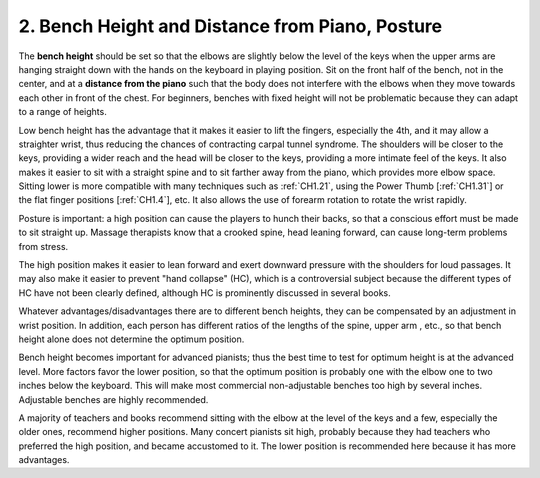 .. _CH1.2:

2. Bench Height and Distance from Piano, Posture
------------------------------------------------

The **bench height** should be set so that the elbows are slightly below the level of the keys when the upper arms are hanging straight down with the hands on the keyboard in playing position. Sit on the front half of the bench, not in the center, and at a **distance from the piano** such that the body does not interfere with the elbows when they move towards each other in front of the chest. For beginners, benches with fixed height will not be problematic because they can adapt to a range of heights.

Low bench height has the advantage that it makes it easier to lift the fingers, especially the 4th, and it may allow a straighter wrist, thus reducing the chances of contracting carpal tunnel syndrome. The shoulders will be closer to the keys, providing a wider reach and the head will be closer to the keys, providing a more intimate feel of the keys. It also makes it easier to sit with a straight spine and to sit farther away from the piano, which provides more elbow space. Sitting lower is more compatible with many techniques such as :ref:`CH1.21`, using the Power Thumb [:ref:`CH1.31`] or the flat finger positions [:ref:`CH1.4`], etc. It also allows the use of forearm rotation to rotate the wrist rapidly.

Posture is important: a high position can cause the players to hunch their backs, so that a conscious effort must be made to sit straight up. Massage therapists know that a crooked spine, head leaning forward, can cause long-term problems from stress.

The high position makes it easier to lean forward and exert downward pressure with the shoulders for loud passages. It may also make it easier to prevent "hand collapse" (HC), which is a controversial subject because the different types of HC have not been clearly defined, although HC is prominently discussed in several books.

Whatever advantages/disadvantages there are to different bench heights, they can be compensated by an adjustment in wrist position. In addition, each person has different ratios of the lengths of the spine, upper arm , etc., so that bench height alone does not determine the optimum position.

Bench height becomes important for advanced pianists; thus the best time to test for optimum height is at the advanced level. More factors favor the lower position, so that the optimum position is probably one with the elbow one to two inches below the keyboard. This will make most commercial non-adjustable benches too high by several inches. Adjustable benches are highly recommended.

A majority of teachers and books recommend sitting with the elbow at the level of the keys and a few, especially the older ones, recommend higher positions. Many concert pianists sit high, probably because they had teachers who preferred the high position, and became accustomed to it. The lower position is recommended here because it has more advantages.
